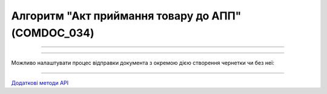 Алгоритм "Акт приймання товару до АПП" (COMDOC_034)
#####################################################################################################################

.. role:: red

.. role:: underline

.. role:: green

.. role:: orange

.. role:: purple

----------------------------------------------------

.. image:: pics/COMDOC_034_API_work_001.png
   :align: center
   :width: 900px

----------------------------------------------------

Можливо налаштувати процес відправки документа з окремою дією створення чернетки чи без неї:


.. csv-table:: 
  :file: COMDOC_API_work.csv
  :widths:  40, 40
  :stub-columns: 0

-----------------------------------------------

`Додаткові методи API <https://wiki.edin.ua/uk/latest/integration_2_0/APIv2/APIv2_list.html#tickets>`__



